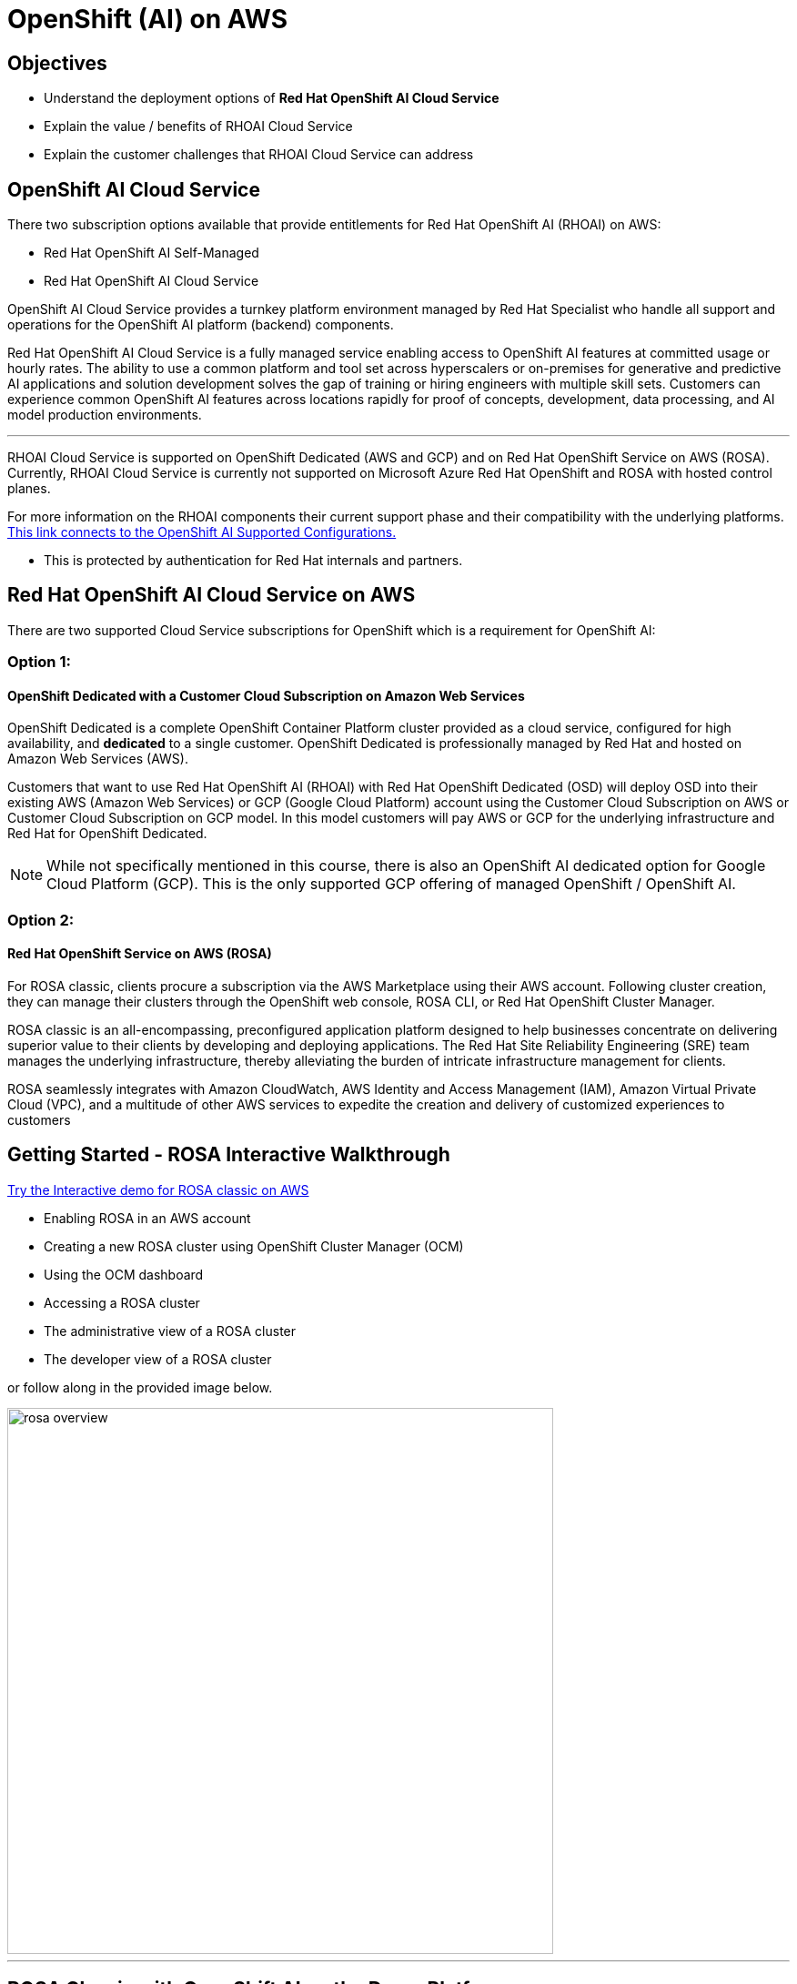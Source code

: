 = OpenShift (AI) on AWS

== Objectives

 * Understand the deployment options of *Red Hat OpenShift AI Cloud Service*
 * Explain the value / benefits of RHOAI Cloud Service
 * Explain the customer challenges that RHOAI Cloud Service can address


== OpenShift AI Cloud Service

There two subscription options available that provide entitlements for Red Hat OpenShift AI (RHOAI) on AWS:

 * Red Hat OpenShift AI Self-Managed
 * Red Hat OpenShift AI Cloud Service 

OpenShift AI Cloud Service provides a turnkey platform environment managed by Red Hat Specialist who handle all support and operations for the OpenShift AI platform (backend) components. 

Red Hat OpenShift AI Cloud Service is a fully managed service enabling access to OpenShift AI features at committed usage or hourly rates.  The ability to use a common platform and tool set across hyperscalers or on-premises for generative and predictive AI applications and solution development solves the gap of training or hiring engineers with multiple skill sets.  Customers can experience common OpenShift AI features across locations rapidly for proof of concepts, development, data processing, and AI model production environments.

'''


RHOAI Cloud Service is supported on OpenShift Dedicated (AWS and GCP) and on Red Hat OpenShift Service on AWS (ROSA). Currently, RHOAI Cloud Service is currently not supported on Microsoft Azure Red Hat OpenShift and ROSA with hosted control planes.

For more information on the RHOAI components their current support phase and their compatibility with the underlying platforms. https://access.redhat.com/articles/rhoai-supported-configs[This link connects to the OpenShift AI Supported Configurations., window=blank]

 * This is protected by authentication for Red Hat internals and partners.

 
== Red Hat OpenShift AI Cloud Service on AWS 

There are two supported Cloud Service subscriptions for OpenShift which is a requirement for OpenShift AI:

=== Option 1: 

==== OpenShift Dedicated with a Customer Cloud Subscription on Amazon Web Services 
OpenShift Dedicated is a complete OpenShift Container Platform cluster provided as a cloud service, configured for high availability, and *dedicated* to a single customer. OpenShift Dedicated is professionally managed by Red Hat and hosted on Amazon Web Services (AWS). 

Customers that want to use Red Hat OpenShift AI (RHOAI) with Red Hat OpenShift Dedicated (OSD) will deploy OSD into their existing AWS (Amazon Web Services) or GCP (Google Cloud Platform) account using the Customer Cloud Subscription on AWS or Customer Cloud Subscription on GCP model. In this model customers will pay AWS or GCP for the underlying infrastructure and Red Hat for OpenShift Dedicated.

[NOTE]
While not specifically mentioned in this course, there is also an OpenShift AI dedicated option for Google Cloud Platform (GCP).  This is the only supported GCP offering of managed OpenShift / OpenShift AI.




=== Option 2:

==== Red Hat OpenShift Service on AWS (ROSA)

For ROSA classic, clients procure a subscription via the AWS Marketplace using their AWS account. Following cluster creation, they can manage their clusters through the OpenShift web console, ROSA CLI, or Red Hat OpenShift Cluster Manager.

ROSA classic is an all-encompassing, preconfigured application platform designed to help businesses concentrate on delivering superior value to their clients by developing and deploying applications. The Red Hat Site Reliability Engineering (SRE) team manages the underlying infrastructure, thereby alleviating the burden of intricate infrastructure management for clients.

ROSA seamlessly integrates with Amazon CloudWatch, AWS Identity and Access Management (IAM), Amazon Virtual Private Cloud (VPC), and a multitude of other AWS services to expedite the creation and delivery of customized experiences to customers



== Getting Started - ROSA Interactive Walkthrough

https://www.redhat.com/en/products/interactive-walkthrough/install-rosa[Try the Interactive demo for ROSA classic on AWS, window=blank]

 * Enabling ROSA in an AWS account
 * Creating a new ROSA cluster using OpenShift Cluster Manager (OCM)
 * Using the OCM dashboard
 * Accessing a ROSA cluster
 * The administrative view of a ROSA cluster
 * The developer view of a ROSA cluster

or follow along in the provided image below.


image::rosa_overview.gif[width=600]

'''
== ROSA Classic with OpenShift AI on the Demo Platform.

Experience ROSA Classic with OpenShift AI in a live environment. 

 * https://demo.redhat.com/catalog?labels=%7B%22product%22%3A%5B%22red_hat_openshift_ai%22%5D%7D&item=babylon-catalog-prod%2Fsandboxes-gpte.ocp4-workshop-rhods-base-aws.prod[This workshop creates Base RHOAI environment on ROSA cluster., window=blank] 
 * You can use this base environment for creating and running RHOAI related use cases on ROSA.


'''


=== Customer challenges that RHOAI Cloud Service can address


==== Updates and Upgrades
Updates and upgrades of the Red Hat OpenShift AI service will be automatically rolled out to clusters by our SRE team. In general, we don’t expect any disruptions of service with these updates, but we will notify customers in advance if we anticipate any downtime.

Updates to the OpenShift Dedicated service may impact data science users if there are active notebook sessions. To minimize potential business impact, the cluster administrator might want to set the update strategy setting to ‘Manual’ so updates can be applied at an appropriate time for the business.

==== Availability
Red Hat maintains a 99.95% availability for its managed services, including the underlying OpenShift Dedicated or Red Hat OpenShift Service on AWS managed environment. Note that the availability service agreements only apply if the dashboard is configured with 2 or more replicas.

==== Support
As a premium offering by Red Hat, customers have full access to the Red Hat Customer Portal with 24x7 production support. To achieve the best resolutions, customers should open a case whenever they have a question or issue. When opening a support case for the Red Hat OpenShift AI Service, select the product named “Red Hat OpenShift AI”.

The Red Hat OpenShift AI service also supports model deployment through options such as exporting the model for hosting in another environment.

//When administrators install and configure the Red Hat OpenShift AI service, it is automatically distributed to customer Red Hat OpenShift Dedicated compute nodes. Currently, there is no way to control to which nodes the overall service is distributed. However, if the cluster supports GPUs, the service will ensure GPU workloads utilize GPU nodes. This is addressed as part of the service delivery rather than as a customer configuration option.

==== Data Privacy Concerns 

// Ability to deploy models across multiple environments from on-premises to cloud enables a mitigation of concerns about resource utilization and optimization.  Stay in control of your data by keeping it within your organization's accounts.

OpenShift AI Cloud Services can run within your AWS accounts, allowing your organization to stay in control of the data available to AI models.  

//Companies moving from POC stages to pilots and production environments often struggle with the burdens of operationalizing AI Models lifecycle management actions such as model viability, security, cost, and agility. 



== Summary

Openshift AI Cloud Services is a trusted open source offering that provides a bring your own model machine learning operations platform environment.  Organizations can easily version, manage, train, and inference solutions from AI / ML models using RHOAI Cloud Service.

OpenShift AI Cloud Service provides a turnkey platform environment managed by Red Hat Specialist who handle all support and operations for the OpenShift AI platform components. 

As the number and caliber of open-source and permissively licensed models (such as Llama, Mistral, and IBM Granite) grew significantly during this period, organizations started considering private deployments of generative AI instead of relying on hyperscaler services.

Openshift AI Cloud Services is a trusted open source offering that provides a bring your own model machine learning operations platform environment.  Organizations can easily version, manage, train, and inference solutions from AI / ML models using RHOAI Cloud Service.

'''

Next let's discuss RHEL AI on AWS.
